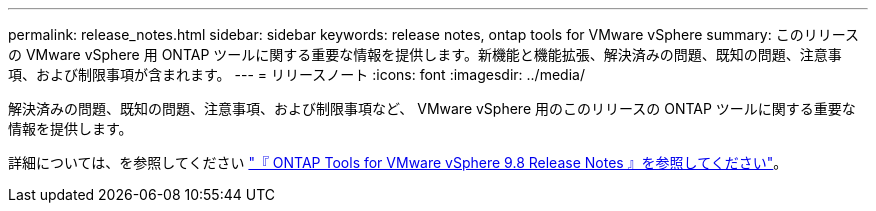 ---
permalink: release_notes.html 
sidebar: sidebar 
keywords: release notes, ontap tools for VMware vSphere 
summary: このリリースの VMware vSphere 用 ONTAP ツールに関する重要な情報を提供します。新機能と機能拡張、解決済みの問題、既知の問題、注意事項、および制限事項が含まれます。 
---
= リリースノート
:icons: font
:imagesdir: ../media/


[role="lead"]
解決済みの問題、既知の問題、注意事項、および制限事項など、 VMware vSphere 用のこのリリースの ONTAP ツールに関する重要な情報を提供します。

詳細については、を参照してください https://library.netapp.com/ecm/ecm_download_file/ECMLP2875589["『 ONTAP Tools for VMware vSphere 9.8 Release Notes 』を参照してください"^]。
